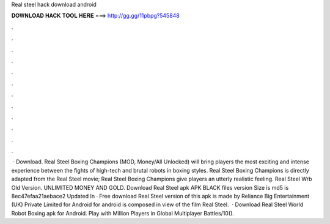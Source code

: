 Real steel hack download android

𝐃𝐎𝐖𝐍𝐋𝐎𝐀𝐃 𝐇𝐀𝐂𝐊 𝐓𝐎𝐎𝐋 𝐇𝐄𝐑𝐄 ===> http://gg.gg/11pbpg?545848

.

.

.

.

.

.

.

.

.

.

.

.

 · Download. Real Steel Boxing Champions (MOD, Money/All Unlocked) will bring players the most exciting and intense experience between the fights of high-tech and brutal robots in boxing styles. Real Steel Boxing Champions is directly adapted from the Real Steel movie; Real Steel Boxing Champions give players an utterly realistic feeling. Real Steel Wrb Old Version. UNLIMITED MONEY AND GOLD. Download Real Steel apk APK BLACK files version  Size is md5 is 8ec47efaa21aebace2 Updated In · Free download Real Steel version of this apk is made by Reliance Big Entertainment (UK) Private Limited for Android for android is composed in view of the film Real Steel.  · Download Real Steel World Robot Boxing apk for Android. Play with Million Players in Global Multiplayer Battles/10().
